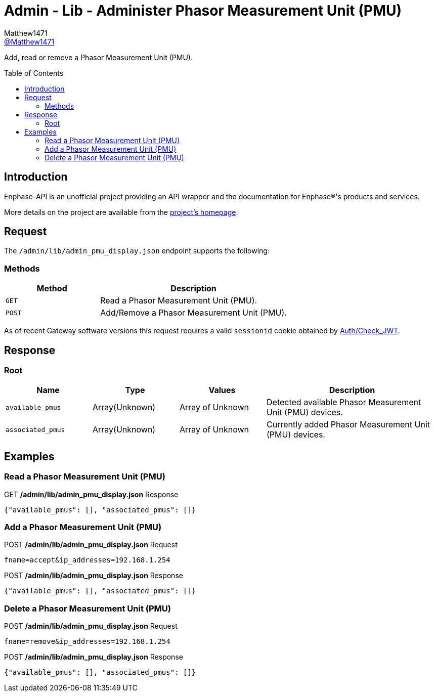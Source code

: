 = Admin - Lib - Administer Phasor Measurement Unit (PMU)
:toc: preamble
Matthew1471 <https://github.com/matthew1471[@Matthew1471]>;

// Document Settings:

// Set the ID Prefix and ID Separators to be consistent with GitHub so links work irrespective of rendering platform. (https://docs.asciidoctor.org/asciidoc/latest/sections/id-prefix-and-separator/)
:idprefix:
:idseparator: -

// Any code blocks will be in JSON by default.
:source-language: json

ifndef::env-github[:icons: font]

// Set the admonitions to have icons (Github Emojis) if rendered on GitHub (https://blog.mrhaki.com/2016/06/awesome-asciidoctor-using-admonition.html).
ifdef::env-github[]
:status:
:caution-caption: :fire:
:important-caption: :exclamation:
:note-caption: :paperclip:
:tip-caption: :bulb:
:warning-caption: :warning:
endif::[]

// Document Variables:
:release-version: 1.0
:url-org: https://github.com/Matthew1471
:url-repo: {url-org}/Enphase-API
:url-contributors: {url-repo}/graphs/contributors

Add, read or remove a Phasor Measurement Unit (PMU).

== Introduction

Enphase-API is an unofficial project providing an API wrapper and the documentation for Enphase(R)'s products and services.

More details on the project are available from the link:../../../../README.adoc[project's homepage].

== Request

The `/admin/lib/admin_pmu_display.json` endpoint supports the following:

=== Methods
[cols="1,2", options="header"]
|===
|Method
|Description

|`GET`
|Read a Phasor Measurement Unit (PMU).

|`POST`
|Add/Remove a Phasor Measurement Unit (PMU).

|===
As of recent Gateway software versions this request requires a valid `sessionid` cookie obtained by link:../../Auth/Check_JWT.adoc[Auth/Check_JWT].

== Response

=== Root

[cols="1,1,1,2", options="header"]
|===
|Name
|Type
|Values
|Description

|`available_pmus`
|Array(Unknown)
|Array of Unknown
|Detected available Phasor Measurement Unit (PMU) devices.

|`associated_pmus`
|Array(Unknown)
|Array of Unknown
|Currently added Phasor Measurement Unit (PMU) devices.

|===

== Examples

=== Read a Phasor Measurement Unit (PMU)

.GET */admin/lib/admin_pmu_display.json* Response
[source,json,subs="+quotes"]
----
{"available_pmus": [], "associated_pmus": []}
----

=== Add a Phasor Measurement Unit (PMU)

.POST */admin/lib/admin_pmu_display.json* Request
[source,http]
----
fname=accept&ip_addresses=192.168.1.254
----
.POST */admin/lib/admin_pmu_display.json* Response
[source,json,subs="+quotes"]
----
{"available_pmus": [], "associated_pmus": []}
----

=== Delete a Phasor Measurement Unit (PMU)

.POST */admin/lib/admin_pmu_display.json* Request
[source,http]
----
fname=remove&ip_addresses=192.168.1.254
----
.POST */admin/lib/admin_pmu_display.json* Response
[source,json,subs="+quotes"]
----
{"available_pmus": [], "associated_pmus": []}
----
